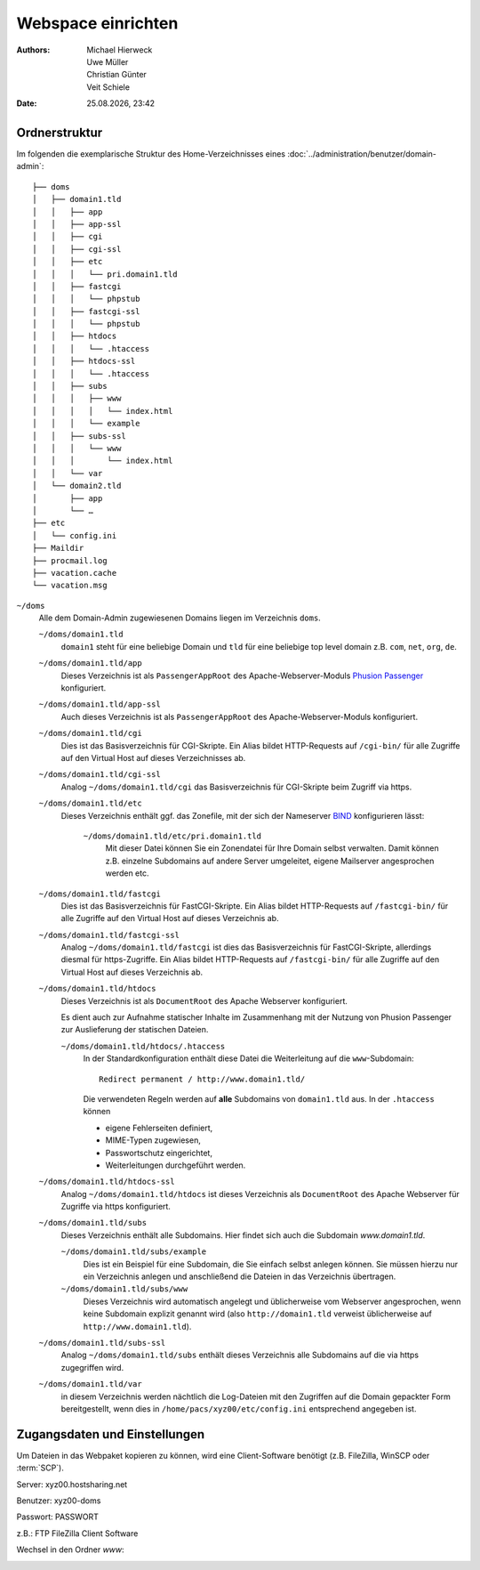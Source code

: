 ===================
Webspace einrichten
===================

.. |date| date:: %d.%m.%Y
.. |time| date:: %H:%M

:Authors: - Michael Hierweck
          - Uwe Müller
          - Christian Günter
          - Veit Schiele
:Date: |date|, |time|

Ordnerstruktur
==============

Im folgenden die exemplarische Struktur des Home-Verzeichnisses eines
:doc:`../administration/benutzer/domain-admin`::

    ├── doms
    │   ├── domain1.tld
    │   │   ├── app
    │   │   ├── app-ssl
    │   │   ├── cgi
    │   │   ├── cgi-ssl
    │   │   ├── etc
    │   │   │   └── pri.domain1.tld
    │   │   ├── fastcgi
    │   │   │   └── phpstub
    │   │   ├── fastcgi-ssl
    │   │   │   └── phpstub
    │   │   ├── htdocs
    │   │   │   └── .htaccess
    │   │   ├── htdocs-ssl
    │   │   │   └── .htaccess
    │   │   ├── subs
    │   │   │   ├── www
    │   │   │   │   └── index.html
    │   │   │   └── example
    │   │   ├── subs-ssl
    │   │   │   └── www
    │   │   │       └── index.html
    │   │   └── var
    │   └── domain2.tld
    │       ├── app
    │       └── …
    ├── etc
    │   └── config.ini
    ├── Maildir
    ├── procmail.log
    ├── vacation.cache
    └── vacation.msg

``~/doms``
    Alle dem Domain-Admin zugewiesenen Domains liegen im Verzeichnis ``doms``.

    ``~/doms/domain1.tld``
        ``domain1`` steht für eine beliebige Domain und ``tld`` für eine beliebige top level domain z.B.
        ``com``, ``net``, ``org``, ``de``.
    ``~/doms/domain1.tld/app``
        Dieses Verzeichnis ist als ``PassengerAppRoot`` des Apache-Webserver-Moduls `Phusion Passenger
        <https://www.phusionpassenger.com/>`_ konfiguriert. 
    ``~/doms/domain1.tld/app-ssl``
        Auch dieses Verzeichnis ist als ``PassengerAppRoot`` des Apache-Webserver-Moduls konfiguriert.
    ``~/doms/domain1.tld/cgi``
        Dies ist das Basisverzeichnis für CGI-Skripte. Ein Alias bildet HTTP-Requests auf ``/cgi-bin/`` für
        alle Zugriffe auf den Virtual Host auf dieses Verzeichnisses ab.
    ``~/doms/domain1.tld/cgi-ssl``
        Analog ``~/doms/domain1.tld/cgi`` das Basisverzeichnis für CGI-Skripte beim Zugriff via https.
    ``~/doms/domain1.tld/etc``
        Dieses Verzeichnis enthält ggf. das Zonefile, mit der sich der Nameserver `BIND
        <http://de.wikipedia.org/wiki/BIND>`_ konfigurieren lässt:

            ``~/doms/domain1.tld/etc/pri.domain1.tld``
                Mit dieser Datei können Sie ein Zonendatei für Ihre Domain selbst verwalten. Damit können z.B.
                einzelne Subdomains auf andere Server umgeleitet, eigene Mailserver angesprochen werden etc.

    ``~/doms/domain1.tld/fastcgi``
        Dies ist das Basisverzeichnis für FastCGI-Skripte. Ein Alias bildet HTTP-Requests auf
        ``/fastcgi-bin/`` für alle Zugriffe auf den Virtual Host auf dieses Verzeichnis ab.
    ``~/doms/domain1.tld/fastcgi-ssl``
        Analog ``~/doms/domain1.tld/fastcgi`` ist dies das Basisverzeichnis
        für FastCGI-Skripte, allerdings diesmal für https-Zugriffe. Ein Alias bildet HTTP-Requests
        auf ``/fastcgi-bin/`` für alle Zugriffe auf den Virtual Host auf dieses Verzeichnis ab.
    ``~/doms/domain1.tld/htdocs``
        Dieses Verzeichnis ist als ``DocumentRoot`` des Apache Webserver konfiguriert. 

        Es dient auch zur Aufnahme statischer Inhalte im Zusammenhang mit der Nutzung von Phusion Passenger
        zur Auslieferung der statischen Dateien.

        ``~/doms/domain1.tld/htdocs/.htaccess``
            In der Standardkonfiguration enthält diese Datei die Weiterleitung auf die ``www``-Subdomain::

                Redirect permanent / http://www.domain1.tld/

            Die verwendeten Regeln werden auf **alle** Subdomains von ``domain1.tld`` aus. In der
            ``.htaccess`` können

            - eigene Fehlerseiten definiert,
            - MIME-Typen zugewiesen,
            - Passwortschutz eingerichtet,
            - Weiterleitungen durchgeführt werden. 

    ``~/doms/domain1.tld/htdocs-ssl``
        Analog ``~/doms/domain1.tld/htdocs`` ist dieses Verzeichnis als
        ``DocumentRoot`` des Apache Webserver für Zugriffe via https konfiguriert. 
    ``~/doms/domain1.tld/subs``
        Dieses Verzeichnis enthält alle Subdomains. Hier findet sich auch die Subdomain *www.domain1.tld*.

        ``~/doms/domain1.tld/subs/example``
            Dies ist ein Beispiel für eine Subdomain, die Sie einfach selbst anlegen können. Sie müssen hierzu
            nur ein Verzeichnis anlegen und anschließend die Dateien in das Verzeichnis übertragen.
        ``~/doms/domain1.tld/subs/www``
            Dieses Verzeichnis wird automatisch angelegt und üblicherweise vom Webserver angesprochen, wenn
            keine Subdomain explizit genannt wird (also ``http://domain1.tld`` verweist üblicherweise auf
            ``http://www.domain1.tld``).

    ``~/doms/domain1.tld/subs-ssl``
        Analog  ``~/doms/domain1.tld/subs`` enthält dieses Verzeichnis alle
        Subdomains auf die via https zugegriffen wird.
    ``~/doms/domain1.tld/var``
        in diesem Verzeichnis werden nächtlich die Log-Dateien mit den Zugriffen auf die Domain gepackter Form
        bereitgestellt, wenn dies in ``/home/pacs/xyz00/etc/config.ini`` entsprechend angegeben ist.

Zugangsdaten und Einstellungen
==============================

Um Dateien in das Webpaket kopieren zu können, wird eine Client-Software
benötigt (z.B. FileZilla, WinSCP oder :term:`SCP`).

Server:   xyz00.hostsharing.net

Benutzer: xyz00-doms

Passwort: PASSWORT

z.B.: FTP FileZilla Client Software

.. image:: ftp-filezilla.jpg

Wechsel in den Ordner *www*:

.. image:: ftp-filezilla-www.jpg

